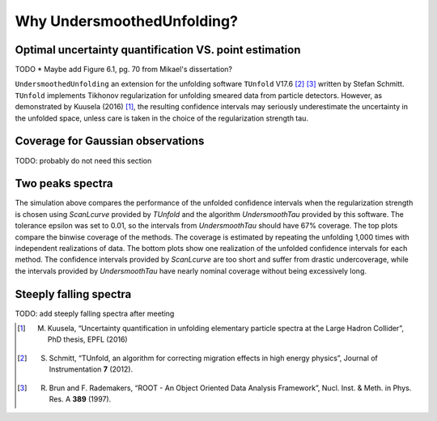 
****************************
Why UndersmoothedUnfolding?
****************************

---------------------------------------------------------
 Optimal uncertainty quantification VS. point estimation
---------------------------------------------------------
TODO
* Maybe add Figure 6.1, pg. 70 from Mikael's dissertation?

``UndersmoothedUnfolding`` an extension for the unfolding software ``TUnfold`` V17.6 [2]_ [3]_
written by Stefan Schmitt. ``TUnfold`` implements Tikhonov regularization for unfolding
smeared data from particle detectors.
However, as demonstrated by Kuusela (2016) [1]_, the resulting confidence intervals may seriously underestimate
the uncertainty in the unfolded space, unless care is taken in the choice of the regularization strength tau.

.. image:: plots/coverage_peak_bin_curvature.pdf
    :width: 100%


----------------------------------
Coverage for Gaussian observations
----------------------------------
TODO: probably do not need this section

.. image:: plots/empirical_coverage_curvature_lambdaMC.pdf
    :width: 48%

.. image:: plots/computed_coverage_curvature_lambdaMC.pdf
    :width: 48%


------------------
Two peaks spectra
------------------
.. image:: plots/binwise_coverage_Lcurve_curvature_lambdaMC.pdf
    :width: 45%
.. image:: plots/binwise_coverage_US_curvature_lambdaMC.pdf
    :width: 45%
.. image:: plots/boxplot_length_comparison_curvature_lambdaMC.pdf
    :width: 45%


The simulation above compares the performance of the unfolded confidence
intervals when the regularization strength is chosen using `ScanLcurve`
provided by `TUnfold` and the algorithm `UndersmoothTau` provided by this
software. The tolerance epsilon was set to 0.01, so the intervals from
`UndersmoothTau` should have 67% coverage. The top plots compare the
binwise coverage of the methods. The coverage is estimated by repeating
the unfolding 1,000 times with independent realizations of data.
The bottom plots show one realization of the unfolded confidence intervals
for each method. The confidence intervals provided by `ScanLcurve` are too
short and suffer from drastic undercoverage, while the intervals provided
by `UndersmoothTau` have nearly nominal coverage without being excessively long.



------------------------
Steeply falling spectra
------------------------
TODO: add steeply falling spectra after meeting


.. [1] M. Kuusela, “Uncertainty quantification in unfolding elementary particle spectra at the Large Hadron Collider”, PhD thesis, EPFL (2016)
.. [2] S. Schmitt, “TUnfold, an algorithm for correcting migration effects in high energy physics”, Journal of Instrumentation **7** (2012).
.. [3] R. Brun and F. Rademakers, “ROOT - An Object Oriented Data Analysis Framework”, Nucl. Inst. & Meth. in Phys. Res. A **389** (1997).
